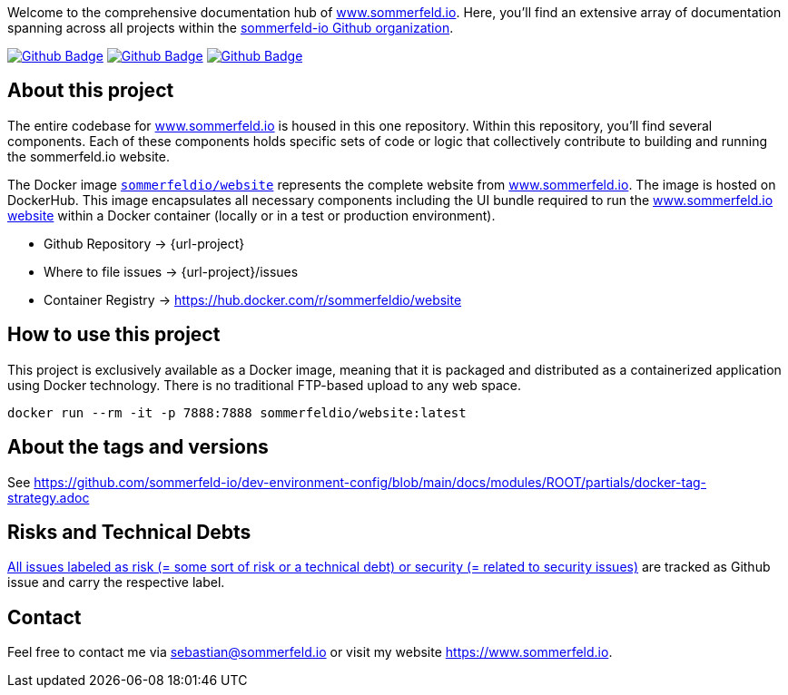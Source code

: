 Welcome to the comprehensive documentation hub of link:http://www.sommerfeld.io[www.sommerfeld.io]. Here, you'll find an extensive array of documentation spanning across all projects within the link:https://github.com/sommerfeld-io[sommerfeld-io Github organization].

image:{github-actions-url}/{job-generate-docs}/{badge}[Github Badge, link={github-actions-url}/{job-generate-docs}]
image:{github-actions-url}/{job-lint}/{badge}[Github Badge, link={github-actions-url}/{job-lint}]
image:{github-actions-url}/{job-build}/{badge}[Github Badge, link={github-actions-url}/{job-build}]

== About this project
The entire codebase for link:http://www.sommerfeld.io[www.sommerfeld.io] is housed in this one repository. Within this repository, you'll find several components. Each of these components holds specific sets of code or logic that collectively contribute to building and running the sommerfeld.io website.

The Docker image `link:https://hub.docker.com/r/sommerfeldio/website[sommerfeldio/website]` represents the complete website from link:https://www.sommerfeld.io[www.sommerfeld.io]. The image is hosted on DockerHub. This image encapsulates all necessary components including the UI bundle required to run the link:http://www.sommerfeld.io[www.sommerfeld.io website] within a Docker container (locally or in a test or production environment).

* Github Repository -> {url-project}
* Where to file issues -> {url-project}/issues
* Container Registry -> https://hub.docker.com/r/sommerfeldio/website
// * Sonar -> https://sonarcloud.io/project/overview?id=sommerfeld-io_{project-name}

== How to use this project
This project is exclusively available as a Docker image, meaning that it is packaged and distributed as a containerized application using Docker technology. There is no traditional FTP-based upload to any web space.

[source,bash]
----
docker run --rm -it -p 7888:7888 sommerfeldio/website:latest
----

== About the tags and versions
See https://github.com/sommerfeld-io/dev-environment-config/blob/main/docs/modules/ROOT/partials/docker-tag-strategy.adoc

== Risks and Technical Debts
link:{url-project}/issues?q=is%3Aissue+label%3Asecurity%2Crisk+is%3Aopen[All issues labeled as risk (= some sort of risk or a technical debt) or security (= related to security issues)] are tracked as Github issue and carry the respective label.

== Contact
Feel free to contact me via sebastian@sommerfeld.io or visit my website https://www.sommerfeld.io.
